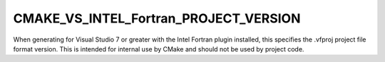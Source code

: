 CMAKE_VS_INTEL_Fortran_PROJECT_VERSION
--------------------------------------

When generating for Visual Studio 7 or greater with the Intel Fortran
plugin installed, this specifies the .vfproj project file format
version.  This is intended for internal use by CMake and should not be
used by project code.
